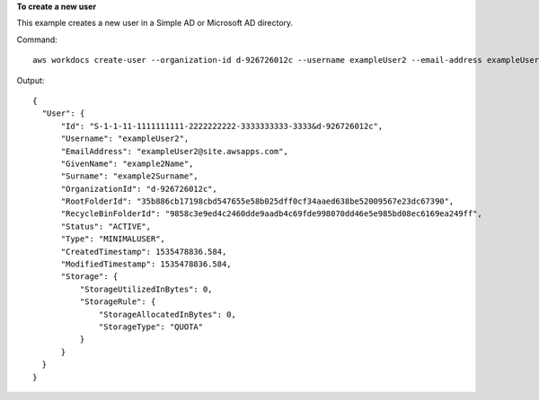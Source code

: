 **To create a new user**

This example creates a new user in a Simple AD or Microsoft AD directory.

Command::

  aws workdocs create-user --organization-id d-926726012c --username exampleUser2 --email-address exampleUser2@site.awsapps.com --given-name example2Name --surname example2Surname --password examplePa$$w0rd

Output::

  {
    "User": {
        "Id": "S-1-1-11-1111111111-2222222222-3333333333-3333&d-926726012c",
        "Username": "exampleUser2",
        "EmailAddress": "exampleUser2@site.awsapps.com",
        "GivenName": "example2Name",
        "Surname": "example2Surname",
        "OrganizationId": "d-926726012c",
        "RootFolderId": "35b886cb17198cbd547655e58b025dff0cf34aaed638be52009567e23dc67390",
        "RecycleBinFolderId": "9858c3e9ed4c2460dde9aadb4c69fde998070dd46e5e985bd08ec6169ea249ff",
        "Status": "ACTIVE",
        "Type": "MINIMALUSER",
        "CreatedTimestamp": 1535478836.584,
        "ModifiedTimestamp": 1535478836.584,
        "Storage": {
            "StorageUtilizedInBytes": 0,
            "StorageRule": {
                "StorageAllocatedInBytes": 0,
                "StorageType": "QUOTA"
            }
        }
    }
  }